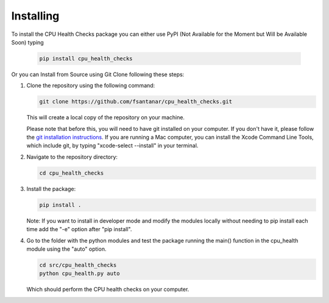 Installing
==========

To install the CPU Health Checks package you can either use PyPI (Not Available for the Moment but Will be Available Soon) typing

   .. code-block:: bash

      pip install cpu_health_checks

Or you can Install from Source using Git Clone following these steps:

1. Clone the repository using the following command:

   .. code-block:: bash

      git clone https://github.com/fsantanar/cpu_health_checks.git

   This will create a local copy of the repository on your machine.

   Please note that before this, you will need to have git installed on your computer.
   If you don't have it, please follow the `git installation instructions
   <https://git-scm.com/book/en/v2/Getting-Started-Installing-Git>`_. If you are running a Mac
   computer, you can install the Xcode Command Line Tools, which include git, by typing
   "xcode-select --install" in your terminal.

2. Navigate to the repository directory:

   .. code-block:: bash

      cd cpu_health_checks

3. Install the package:

   .. code-block:: bash

      pip install .

   Note: If you want to install in developer mode and modify the modules locally without needing to pip install each time add the "-e" option after "pip install".

4. Go to the folder with the python modules and test the package running the main() function in the cpu_health module using the "auto" option.

   .. code-block:: bash

      cd src/cpu_health_checks
      python cpu_health.py auto

   Which should perform the CPU health checks on your computer.

